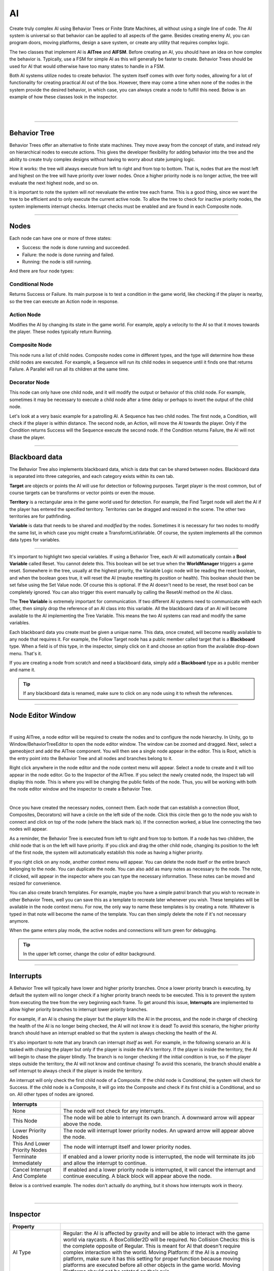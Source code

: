 AI
+++
.. complete!
Create truly complex AI using Behavior Trees or Finite State Machines, all without 
using a single line of code. The AI system is universal so that behavior can be 
applied to all aspects of the game. Besides creating enemy AI, you can program doors, moving platforms, 
design a save system, or create any utility that requires complex logic.

The two classes that implement AI is **AITree** and **AIFSM**. Before creating an AI, you should 
have an idea on how complex the behavior is. Typically, use a FSM for simple AI as this will 
generally be faster to create. Behavior Trees should be used for AI that would otherwise have too many 
states to handle in a FSM.

Both AI systems utilize nodes to create behavior. The system itself comes with over forty nodes, 
allowing for a lot of functionality for creating practical AI out of the box. However, there may 
come a time when none of the nodes in the system provide the desired behavior, in which case, 
you can always create a node to fulfill this need. Below is an example of how these classes look in
the inspector.

.. image:: ../images/AITree.png
   :align: center
   
|

.. image:: ../images/AIFSM.png
   :align: center
   
|

------------

Behavior Tree
=============

Behavior Trees offer an alternative to finite state machines. They move away from the concept of state,
and instead rely on hierarchical nodes to execute actions. This gives the developer flexibility for adding 
behavior into the tree and the ability to create truly complex designs without having 
to worry about state jumping logic.

How it works: the tree will always execute from left to right and from top to bottom. That is, nodes that are the most left and highest
on the tree will have priority over lower nodes. Once a higher priority node is no longer active, the tree will evaluate the 
next highest node, and so on. 

It is important to note the system will *not* reevaluate the entire tree each frame. 
This is a good thing, since we want the tree to be efficient and to only execute the current active node. 
To allow the tree to check for inactive priority nodes, the system implements interrupt checks. 
Interrupt checks must be enabled and are found in each Composite node. 

------------

Nodes
=====

Each node can have one or more of three states:

* Success: the node is done running and succeeded.

* Failure: the node is done running and failed.

* Running: the node is still running.

And there are four node types:

Conditional Node
----------------
Returns Success or Failure. Its main purpose is to test a condition in the game world, like checking if the player is nearby, 
so the tree can execute an Action node in response.

Action Node
-----------
Modifies the AI by changing its state in the game world. For example, apply a velocity to the AI so that it moves towards the player. 
These nodes typically return Running.

Composite Node
--------------
This node runs a list of child nodes. Composite nodes come in different types, and the type will determine how these child nodes are executed. 
For example, a Sequence will run its child nodes in sequence until it finds one that returns Failure. A Parallel will run 
all its children at the same time.

Decorator Node
--------------
This node can only have one child node, and it will modify the output or behavior of this child node. For example, sometimes 
it may be necessary to execute a child node after a time delay or perhaps to invert the output of the child node.

Let's look at a very basic example for a patrolling AI. A Sequence has two child nodes. The first node, a Condition, will check if the 
player is within distance. The second node, an Action, will move the AI towards the player. Only if the Condition returns Success will the Sequence 
execute the second node. If the Condition returns Failure, the AI will not chase the player.

------------

Blackboard data
===============

The Behavior Tree also implements blackboard data, which is data that can be shared between nodes. Blackboard data is separated into three 
categories, and each category exists within its own tab. 

**Target** are objects or points the AI will use for detection or following purposes. Target player is the most common, but of course targets
can be transforms or vector points or even the mouse. 

**Territory** is a rectangular area in the game world used for detection. For example, the Find Target node will alert the AI if the player 
has entered the specified territory. Territories can be dragged and resized in the scene. The other two territories are for pathfinding. 

**Variable** is data that needs to be shared and *modified* by the nodes. Sometimes it is necessary for two nodes to modify the same list, in which 
case you might create a TransformListVariable. Of course, the system implements all the common data types for variables. 

------------

It's important to highlight two special variables. If using a Behavior Tree, each AI will automatically contain a **Bool Variable** called Reset. You cannot delete this. 
This boolean will be set true when the **WorldManager** triggers a game reset. Somewhere in the tree, usually at the highest priority, 
the Variable Logic node will be reading the reset boolean, and when the boolean goes true, it will reset the AI (maybe resetting its position or health). 
This boolean should then be set false using the Set Value node. Of course this is optional. If the AI doesn't need to be reset, 
the reset bool can be completely ignored. You can also trigger this event manually by calling the ResetAI method on the AI class.

The **Tree Variable** is extremely important for communication. If two different AI systems need to communicate with each other, then simply
drop the reference of an AI class into this variable. All the blackboard data of an AI will become available to the AI implementing the 
Tree Variable. This means the two AI systems can read and modify the same variables.

Each blackboard data you create must be given a unique name. This data, once created, will become readily available to any node that 
requires it. For example, the Follow Target node has a public member called target that is a **Blackboard** type. When a field is of 
this type, in the inspector, simply click on it and choose an option from the available drop-down menu. That's it.

If you are creating a node from scratch and need a blackboard data, simply add a **Blackboard** type as a public member and name it. 


.. tip::
 If any blackboard data is renamed, make sure to click on any node using it to refresh the references.

------------

Node Editor Window
==================

.. image:: ../images/NodeEditor.png
   :align: center
   :width: 100%
   
|

If using AITree, a node editor will be required to create the nodes and to configure the node hierarchy.
In Unity, go to Window/BehaviorTreeEditor to open the node editor window. The window can be zoomed and dragged. Next, select a gameobject and add the AITree component.
You will then see a single node appear in the editor. This is Root, which is the entry point into the Behavior Tree and all nodes and branches belong to it.

Right click anywhere in the node editor and the node context menu will appear. Select a node to create and it will too appear in the node editor.
Go to the Inspector of the AITree. If you select the newly created node, the Inspect tab will display this node. This is
where you will be changing the public fields of the node. Thus, you will be working with both the node editor window and the 
inspector to create a Behavior Tree.

.. image:: ../images/AITreeInspector.png
   :align: center
   
|

Once you have created the necessary nodes, connect them. Each node that can establish a connection (Root, Composites, Decorators)
will have a circle on the left side of the node. Click this circle then go to the node you wish to connect and click on top of the node
(where the black mark is). If the connection worked, a blue line connecting the two nodes will appear.

As a reminder, the Behavior Tree is executed from left to right and from top to bottom. If a node has two children, the child node that is on the left
will have priority. If you click and drag the other child node, changing its position to the left of the first node, the system will
automatically establish this node as having a higher priority.

If you right click on any node, another context menu will appear. You can delete the node itself or the entire branch belonging to the node.
You can duplicate the node. You can also add as many notes as necessary to the node. The note, if clicked, will appear in the inspector where you can 
type the necessary information. These notes can be moved and resized for convenience. 

You can also create branch templates. For example, maybe you have a simple patrol branch that you wish to recreate in other Behavior Trees, 
well you can save this as a template to recreate later whenever you wish. These templates will be available in the node context menu. For now, the only way 
to name these templates is by creating a note. Whatever is typed in that note will become the name of the template. You can then simply delete the note if 
it's not necessary anymore.

When the game enters play mode, the active nodes and connections will turn green for debugging.

.. tip::
  In the upper left corner, change the color of editor background.

------------

Interrupts
==========

A Behavior Tree will typically have lower and higher priority branches. Once a lower priority branch is executing, by default the system will no longer
check if a higher priority branch needs to be executed. This is to prevent the system from executing the tree from the very beginning each frame. To 
get around this issue, **Interrupts** are implemented to allow higher priority branches to interrupt lower priority branches. 

For example, if an AI is chasing the player but the player kills the AI in the process, and the node in charge of checking the health 
of the AI is no longer being checked, the AI will not know it is dead! To avoid this scenario, the higher priority branch should have an interrupt
enabled so that the system is always checking the health of the AI.

It's also important to note that any branch can interrupt *itself* as well. For example, in the following scenario an AI is tasked with chasing the player but only if the
player is inside the AI's territory. If the player is inside the territory, the AI will begin to chase the player blindly. The branch is no longer checking 
if the initial condition is true, so if the player steps outside the territory, the AI will not know and continue chasing! To avoid this scenario, the branch should enable a self 
interrupt to always check if the player is inside the territory.

An interrupt will only check the first child node of a Composite. If the child node is Conditional, the system will check for Success. If the child node is a Composite, it
will go into the Composite and check if its first child is a Conditional, and so on. All other types of nodes are ignored.

.. list-table::
   :widths: 25 100
   :header-rows: 1

   * - Interrupts
     - 

   * - None
     - The node will not check for any interrupts.
 
   * - This Node
     - The node will be able to interrupt its own branch. A downward arrow will appear above the node.

   * - Lower Priority Nodes
     - The node will interrupt lower priority nodes. An upward arrow will appear above the node.
  
   * - This And Lower Priority Nodes
     - The node will interrupt itself and lower priority nodes.

   * - Terminate Immediately
     - If enabled and a lower priority node is interrupted, the node will terminate its job and allow the interrupt to continue.

   * - Cancel Interrupt And Complete
     - If enabled and a lower priority node is interrupted, it will cancel the interrupt and continue executing. A black block will appear above the node.

Below is a contrived example. The nodes don't actually do anything, but it shows how interrupts work in theory.

.. image:: ../images/Interrupts.png
   :align: center
   
|

------------

Inspector
=========

.. list-table::
   :widths: 25 100
   :header-rows: 1

   * - Property
     - 

   * - AI Type  
     - Regular: the AI is affected by gravity and will be able to interact with the game world via raycasts. A BoxCollider2D will be required. 
       No Collision Checks: this is the complete opposite of Regular. This is meant for AI that doesn't require complex interaction with the world.
       Moving Platform: if the AI is a moving platform, make sure it has this setting for proper function because moving platforms are 
       executed before all other objects in the game world. Moving Platforms should not be rotated on their axis.
 
   * - Collision And Gravity
     - Refer to player for these settings.

   * - Damage
     - If enabled and if the AI has a Collider2D, it will deal damage to any object with a Health component that exists on the specified layer.

   * - Create Units
     - If an AI is part of a group of units that operate under the same AI logic, use this to create the number of units (gameobjects) necessary. 
       Every time you make a change to the FSM or BehaviorTree, recreate the units to ensure they all have the same code by pressing this button. 
       The system will do its best to keep superficial transform settings the same.

   * - Reset To First
     - For a FSM, if this is enabled the system will move to the first state on a global reset. This only occurs if the Reset State is empty.
       Otherwise the system moves to the first state automatically after the Reset State completes.

   * - Turn Off Signals
     - If the AI doesn't require any animation signals, enable this to stop the basic animation signals from being set.

------------

FSM
===

A finite state machine provides an intuitive approach to creating AI. States make it easy to reason about logic as long as the
number of states remains small. Thus, using a FSM should be your first option when designing most basic AI.

All the nodes available to a Behavior Tree are also available to a FSM, except for Composite and Decorator nodes as those concepts 
are irrelevant here. Once you create a state, click the add button to open the node context menu and create the necessary nodes (depicted in orange).

There are three types of states to be aware of. First, you have the Normal States (depicted in blue).
The first of these states will be the entry point into the state machine. When the state machine is running, only one of these states 
will be active at a time. 

The state bar will have two important fields. The first field is for naming the state. Name the state a unique name for 
identification purposes. The second field lets you choose how to run the nodes. If **Parallel** is enabled, all the 
nodes will run at the same time. If **Sequence** is enabled, the nodes will run in sequence. That is, the system will not move to the next node 
until the current node either succeeds or fails. This sequence will always loop automatically. If **SequenceSucceed** is enabled, it works 
the same as Sequence except the system only moves to the next node if the current node succeeded.  Create these states by clicking the blue 
add button at the bottom of the inspector. 

Next you have the Always States (depicted in purple). These states will always run because sometimes it's necessary to have this type of functionality. 
It is not possible to jump states from an Always State. These states should contain content that are applicable to each state. You create these by clicking
the purple add button at the bottom of the inspector. 

And last is the Reset State (depicted in red). This state is called when the WorldManager 
performs a game reset. The Reset State, if used, occurs in one frame and does not check for collision. Use this state to
reset the AI's position, health, and other important variables.

Since every node can potentially have one of three states (Success, Failure, Running), the system makes use of this to figure out 
when to jump to the next state. Thus, each node will come equipped with two options. On Success and On Failure. If either of those
are enabled, and the condition is met, the system will jump to the specified state. However, keep in mind that not every node will return
Success or Failure. Many Action Nodes only return Running and Failure, so they will not work to jump to a new state on Success, but some 
of them will return Success. When designing state jumps, don't lose sight of this fact.

Below is a simple FSM. The AI is tasked with following the player. If the player deals damage to the AI, the AI will be pushed back,
and then it will go into the Wait State. There it will wait for the specified time. Once the clock timer is complete,
the On Success option will trigger a state jump to the Follow State.

.. To make AI work with weapons, use the OnEvent node to call the Shoot method on a firearm.

.. image:: ../images/FSMNode.png
   :align: center
   
|

------------

AI Attacks, Damage
==================

There are four ways an AI can perform an attack on the player. Of course, if the following ways aren't what you are looking for,
it is always possible to implement a custom solution.

First, in the Settings options enable Damage. The system will use the existing collider on the AI. Once the player
comes into contact with the AI, it will be dealt damage.

Second, the AI can use a Firearm to shoot projectiles at the player. Somewhere in your logic, you will use an OnEvent node. 
This event should trigger the Shoot() method that belongs to the Firearm class.

Third, use the MeleeAttack node. Once this node is active, it will enable a separate collider
to damage the player. The attack animation for the melee attack is setup and executed elsewhere. The MeleeAttack 
node is only in charge of dealing damage, enabling the collider, and setting the animation signals. You can use SpriteEngine to play the animation 
and control the size and position of the collider. Once the animation is done playing, the CompleteAttack() method of the MeleeAttack class **must**
be called, or else the finite state machine will get stuck in its current state.

Fourth, use the **Damage** class. Simply add this component to any gameobject. Add a collider2D and set isTrigger to true. This will deal damage 
to any character that exists in the Damage Layer when contact is made. This is particular useful for static objects like spikes.